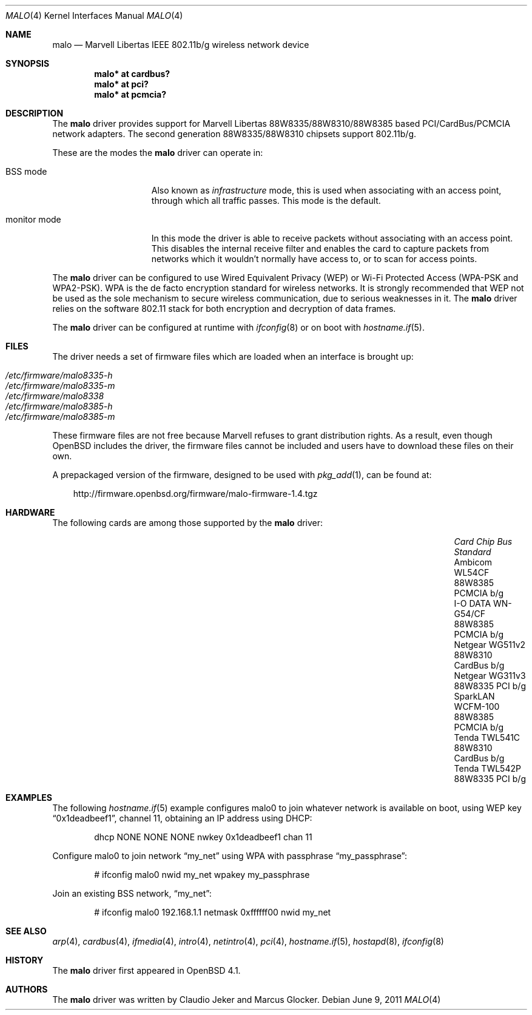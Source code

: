 .\"	$OpenBSD: malo.4,v 1.36 2011/06/09 14:21:11 deraadt Exp $
.\"
.\" Copyright (c) 2006 Theo de Raadt.
.\"
.\" Redistribution and use in source and binary forms, with or without
.\" modification, are permitted provided that the following conditions
.\" are met:
.\"
.\" 1. Redistributions of source code must retain the above copyright
.\"    notice, this list of conditions and the following disclaimer.
.\" 2. Redistributions in binary form must reproduce the above copyright
.\"    notice, this list of conditions and the following disclaimer in
.\"    the documentation and/or other materials provided with the
.\"    distribution.
.\"
.\" THIS SOFTWARE IS PROVIDED BY THE COPYRIGHT HOLDERS AND CONTRIBUTORS
.\" ``AS IS'' AND ANY EXPRESS OR IMPLIED WARRANTIES, INCLUDING, BUT NOT
.\" LIMITED TO, THE IMPLIED WARRANTIES OF MERCHANTABILITY AND FITNESS
.\" FOR A PARTICULAR PURPOSE ARE DISCLAIMED.  IN NO EVENT SHALL THE
.\" COPYRIGHT HOLDERS OR CONTRIBUTORS BE LIABLE FOR ANY DIRECT, INDIRECT,
.\" INCIDENTAL, SPECIAL, EXEMPLARY OR CONSEQUENTIAL DAMAGES (INCLUDING,
.\" BUT NOT LIMITED TO, PROCUREMENT OF SUBSTITUTE GOODS OR SERVICES;
.\" LOSS OF USE, DATA, OR PROFITS; OR BUSINESS INTERRUPTION) HOWEVER CAUSED
.\" AND ON ANY THEORY OF LIABILITY, WHETHER IN CONTRACT, STRICT LIABILITY,
.\" OR TORT (INCLUDING NEGLIGENCE OR OTHERWISE) ARISING IN ANY WAY OUT
.\" OF THE USE OF THIS SOFTWARE, EVEN IF ADVISED OF THE POSSIBILITY OF
.\" SUCH DAMAGE.
.\"
.Dd $Mdocdate: June 9 2011 $
.Dt MALO 4
.Os
.Sh NAME
.Nm malo
.Nd Marvell Libertas IEEE 802.11b/g wireless network device
.Sh SYNOPSIS
.Cd "malo* at cardbus?"
.Cd "malo* at pci?"
.Cd "malo* at pcmcia?"
.Sh DESCRIPTION
The
.Nm
driver provides support for Marvell Libertas 88W8335/88W8310/88W8385 based
PCI/CardBus/PCMCIA network adapters.
The second generation 88W8335/88W8310 chipsets support 802.11b/g.
.Pp
These are the modes the
.Nm
driver can operate in:
.Bl -tag -width "IBSS-masterXX"
.It BSS mode
Also known as
.Em infrastructure
mode, this is used when associating with an access point, through
which all traffic passes.
This mode is the default.
.\" .It IBSS mode
.\" Also known as
.\" .Em IEEE ad-hoc
.\" mode or
.\" .Em peer-to-peer
.\" mode.
.\" This is the standardized method of operating without an access point.
.\" Stations associate with a service set.
.\" However, actual connections between stations are peer-to-peer.
.\" .It Host AP
.\" In this mode the driver acts as an access point (base station)
.\" for other cards.
.It monitor mode
In this mode the driver is able to receive packets without
associating with an access point.
This disables the internal receive filter and enables the card to
capture packets from networks which it wouldn't normally have access to,
or to scan for access points.
.El
.Pp
The
.Nm
driver can be configured to use
Wired Equivalent Privacy (WEP) or
Wi-Fi Protected Access (WPA-PSK and WPA2-PSK).
WPA is the de facto encryption standard for wireless networks.
It is strongly recommended that WEP
not be used as the sole mechanism
to secure wireless communication,
due to serious weaknesses in it.
The
.Nm
driver relies on the software 802.11 stack for both encryption and decryption
of data frames.
.Pp
The
.Nm
driver can be configured at runtime with
.Xr ifconfig 8
or on boot with
.Xr hostname.if 5 .
.Sh FILES
The driver needs a set of firmware files which are loaded when
an interface is brought up:
.Pp
.Bl -tag -width Ds -offset indent -compact
.It Pa /etc/firmware/malo8335-h
.It Pa /etc/firmware/malo8335-m
.It Pa /etc/firmware/malo8338
.It Pa /etc/firmware/malo8385-h
.It Pa /etc/firmware/malo8385-m
.El
.Pp
These firmware files are not free because Marvell refuses
to grant distribution rights.
As a result, even though
.Ox
includes the driver, the firmware files cannot be included and
users have to download these files on their own.
.Pp
A prepackaged version of the firmware, designed to be used with
.Xr pkg_add 1 ,
can be found at:
.Bd -literal -offset 3n
http://firmware.openbsd.org/firmware/malo-firmware-1.4.tgz
.Ed
.Sh HARDWARE
The following cards are among those supported by the
.Nm
driver:
.Pp
.Bl -column -compact "Microcom Travelcard" "MALO111" "CardBus" "a/b/g" -offset 6n
.It Em "Card	Chip	Bus	Standard"
.It Ambicom WL54CF	88W8385	PCMCIA	b/g
.It I-O DATA WN-G54/CF	88W8385	PCMCIA	b/g
.It Netgear WG511v2	88W8310	CardBus	b/g
.It Netgear WG311v3	88W8335	PCI	b/g
.It SparkLAN WCFM-100	88W8385	PCMCIA	b/g
.It Tenda TWL541C	88W8310	CardBus	b/g
.It Tenda TWL542P	88W8335	PCI	b/g
.El
.Sh EXAMPLES
The following
.Xr hostname.if 5
example configures malo0 to join whatever network is available on boot,
using WEP key
.Dq 0x1deadbeef1 ,
channel 11, obtaining an IP address using DHCP:
.Bd -literal -offset indent
dhcp NONE NONE NONE nwkey 0x1deadbeef1 chan 11
.Ed
.Pp
.\"The following
.\".Xr hostname.if 5
.\"example creates a host-based access point on boot:
.\".Bd -literal -offset indent
.\"inet 192.168.1.1 255.255.255.0 NONE media autoselect \e
.\"	mediaopt hostap nwid my_net chan 11
.\".Ed
.\".Pp
Configure malo0 to join network
.Dq my_net
using WPA with passphrase
.Dq my_passphrase :
.Bd -literal -offset indent
# ifconfig malo0 nwid my_net wpakey my_passphrase
.Ed
.Pp
Join an existing BSS network,
.Dq my_net :
.Bd -literal -offset indent
# ifconfig malo0 192.168.1.1 netmask 0xffffff00 nwid my_net
.Ed
.Sh SEE ALSO
.Xr arp 4 ,
.Xr cardbus 4 ,
.Xr ifmedia 4 ,
.Xr intro 4 ,
.Xr netintro 4 ,
.Xr pci 4 ,
.Xr hostname.if 5 ,
.Xr hostapd 8 ,
.Xr ifconfig 8
.Sh HISTORY
The
.Nm
driver first appeared in
.Ox 4.1 .
.Sh AUTHORS
.An -nosplit
The
.Nm
driver was written by
.An Claudio Jeker
and
.An Marcus Glocker .
